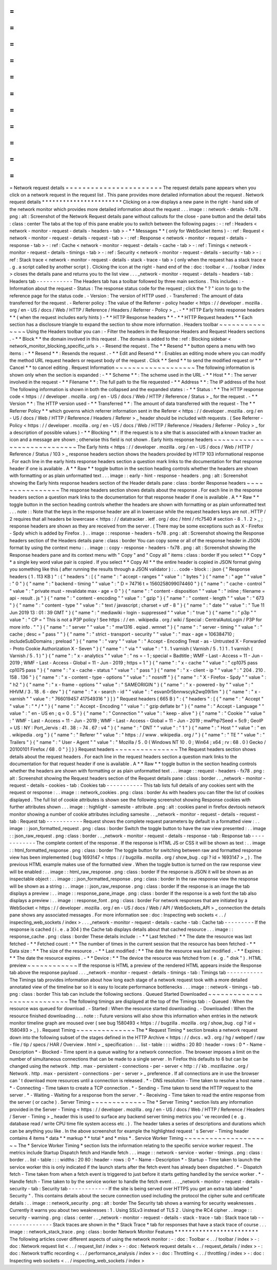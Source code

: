 =
=
=
=
=
=
=
=
=
=
=
=
=
=
=
=
=
=
=
=
=
=
=
Network
request
details
=
=
=
=
=
=
=
=
=
=
=
=
=
=
=
=
=
=
=
=
=
=
=
The
request
details
pane
appears
when
you
click
on
a
network
request
in
the
request
list
.
This
pane
provides
more
detailed
information
about
the
request
.
Network
request
details
*
*
*
*
*
*
*
*
*
*
*
*
*
*
*
*
*
*
*
*
*
*
*
Clicking
on
a
row
displays
a
new
pane
in
the
right
-
hand
side
of
the
network
monitor
which
provides
more
detailed
information
about
the
request
.
.
.
image
:
:
network
-
details
-
fx78
.
png
:
alt
:
Screenshot
of
the
Network
Request
details
pane
without
callouts
for
the
close
-
pane
button
and
the
detail
tabs
:
class
:
center
The
tabs
at
the
top
of
this
pane
enable
you
to
switch
between
the
following
pages
:
-
:
ref
:
Headers
<
network
-
monitor
-
request
-
details
-
headers
-
tab
>
-
*
*
Messages
*
*
(
only
for
WebSocket
items
)
-
:
ref
:
Request
<
network
-
monitor
-
request
-
details
-
request
-
tab
>
-
:
ref
:
Response
<
network
-
monitor
-
request
-
details
-
response
-
tab
>
-
:
ref
:
Cache
<
network
-
monitor
-
request
-
details
-
cache
-
tab
>
-
:
ref
:
Timings
<
network
-
monitor
-
request
-
details
-
timings
-
tab
>
-
:
ref
:
Security
<
network
-
monitor
-
request
-
details
-
security
-
tab
>
-
:
ref
:
Stack
trace
<
network
-
monitor
-
request
-
details
-
stack
-
trace
-
tab
>
(
only
when
the
request
has
a
stack
trace
e
.
g
.
a
script
called
by
another
script
)
.
Clicking
the
icon
at
the
right
-
hand
end
of
the
:
doc
:
toolbar
<
.
.
/
toolbar
/
index
>
closes
the
details
pane
and
returns
you
to
the
list
view
.
.
.
_network
-
monitor
-
request
-
details
-
headers
-
tab
:
Headers
tab
-
-
-
-
-
-
-
-
-
-
-
The
Headers
tab
has
a
toolbar
followed
by
three
main
sections
.
This
includes
:
-
Information
about
the
request
-
Status
:
The
response
status
code
for
the
request
;
click
the
"
?
"
icon
to
go
to
the
reference
page
for
the
status
code
.
-
Version
:
The
version
of
HTTP
used
.
-
Transferred
:
The
amount
of
data
transferred
for
the
request
.
-
Referrer
policy
:
The
value
of
the
Referrer
-
policy
header
<
https
:
/
/
developer
.
mozilla
.
org
/
en
-
US
/
docs
/
Web
/
HTTP
/
Reference
/
Headers
/
Referrer
-
Policy
>
_
.
-
*
*
HTTP
Early
hints
response
headers
*
*
(
when
the
request
includes
early
hints
)
-
*
*
HTTP
Response
headers
*
*
-
*
*
HTTP
Request
headers
*
*
Each
section
has
a
disclosure
triangle
to
expand
the
section
to
show
more
information
.
Headers
toolbar
~
~
~
~
~
~
~
~
~
~
~
~
~
~
~
Using
the
Headers
toolbar
you
can
:
-
Filter
the
headers
in
the
Response
Headers
and
Request
Headers
sections
.
-
*
*
Block
*
*
the
domain
involved
in
this
request
.
The
domain
is
added
to
the
:
ref
:
Blocking
sidebar
<
network_monitor_blocking_specific_urls
>
.
-
Resend
the
request
.
The
*
*
Resend
*
*
button
opens
a
menu
with
two
items
:
-
*
*
Resend
*
*
:
Resends
the
request
.
-
*
*
Edit
and
Resend
*
*
:
Enables
an
editing
mode
where
you
can
modify
the
method
URL
request
headers
or
request
body
of
the
request
.
Click
*
*
Send
*
*
to
send
the
modified
request
or
*
*
Cancel
*
*
to
cancel
editing
.
Request
Information
~
~
~
~
~
~
~
~
~
~
~
~
~
~
~
~
~
~
~
The
following
information
is
shown
only
when
the
section
is
expanded
:
-
*
*
Scheme
*
*
:
The
scheme
used
in
the
URL
-
*
*
Host
*
*
:
The
server
involved
in
the
request
-
*
*
Filename
*
*
:
The
full
path
to
the
file
requested
-
*
*
Address
*
*
:
The
IP
address
of
the
host
The
following
information
is
shown
in
both
the
collapsed
and
the
expanded
states
:
-
*
*
Status
:
*
*
The
HTTP
response
code
<
https
:
/
/
developer
.
mozilla
.
org
/
en
-
US
/
docs
/
Web
/
HTTP
/
Reference
/
Status
>
_
for
the
request
.
-
*
*
Version
*
*
:
The
HTTP
version
used
-
*
*
Transferred
*
*
:
The
amount
of
data
transferred
with
the
request
-
The
*
*
Referrer
Policy
*
*
which
governs
which
referrer
information
sent
in
the
Referer
<
https
:
/
/
developer
.
mozilla
.
org
/
en
-
US
/
docs
/
Web
/
HTTP
/
Reference
/
Headers
/
Referer
>
_
header
should
be
included
with
requests
.
(
See
Referrer
-
Policy
<
https
:
/
/
developer
.
mozilla
.
org
/
en
-
US
/
docs
/
Web
/
HTTP
/
Reference
/
Headers
/
Referrer
-
Policy
>
_
for
a
description
of
possible
values
)
-
*
*
Blocking
*
*
:
If
the
request
is
to
a
site
that
is
associated
with
a
known
tracker
an
icon
and
a
message
are
shown
;
otherwise
this
field
is
not
shown
.
Early
hints
response
headers
~
~
~
~
~
~
~
~
~
~
~
~
~
~
~
~
~
~
~
~
~
~
~
~
~
~
~
~
The
Early
hints
<
https
:
/
/
developer
.
mozilla
.
org
/
en
-
US
/
docs
/
Web
/
HTTP
/
Reference
/
Status
/
103
>
_
response
headers
section
shows
the
headers
provided
by
HTTP
103
informational
response
.
For
each
line
in
the
early
hints
response
headers
section
a
question
mark
links
to
the
documentation
for
that
response
header
if
one
is
available
.
A
*
*
Raw
*
*
toggle
button
in
the
section
heading
controls
whether
the
headers
are
shown
with
formatting
or
as
plain
unformatted
text
.
.
.
image
:
:
early
-
hint
-
response
-
headers
.
png
:
alt
:
Screenshot
showing
the
Early
hints
response
headers
section
of
the
Header
details
pane
:
class
:
border
Response
headers
~
~
~
~
~
~
~
~
~
~
~
~
~
~
~
~
The
response
headers
section
shows
details
about
the
response
.
For
each
line
in
the
response
headers
section
a
question
mark
links
to
the
documentation
for
that
response
header
if
one
is
available
.
A
*
*
Raw
*
*
toggle
button
in
the
section
heading
controls
whether
the
headers
are
shown
with
formatting
or
as
plain
unformatted
text
.
.
.
note
:
:
Note
that
the
keys
in
the
response
header
are
all
in
lowercase
while
the
request
headers
keys
are
not
.
HTTP
/
2
requires
that
all
headers
be
lowercase
<
https
:
/
/
datatracker
.
ietf
.
org
/
doc
/
html
/
rfc7540
#
section
-
8
.
1
.
2
>
_
;
response
headers
are
shown
as
they
are
received
from
the
server
.
(
There
may
be
some
exceptions
such
as
X
-
Firefox
-
Spdy
which
is
added
by
Firefox
.
)
.
.
image
:
:
response
-
headers
-
fx78
.
png
:
alt
:
Screenshot
showing
the
Response
headers
section
of
the
Headers
details
pane
:
class
:
border
You
can
copy
some
or
all
of
the
response
header
in
JSON
format
by
using
the
context
menu
:
.
.
image
:
:
copy
-
response
-
headers
-
fx78
.
png
:
alt
:
Screenshot
showing
the
Response
headers
pane
and
its
context
menu
with
"
Copy
"
and
"
Copy
all
"
items
:
class
:
border
If
you
select
*
*
Copy
*
*
a
single
key
word
value
pair
is
copied
.
If
you
select
*
*
Copy
All
*
*
the
entire
header
is
copied
in
JSON
format
giving
you
something
like
this
(
after
running
the
results
through
a
JSON
validator
)
:
.
.
code
-
block
:
:
json
{
"
Response
headers
(
1
.
113
KB
)
"
:
{
"
headers
"
:
[
{
"
name
"
:
"
accept
-
ranges
"
"
value
"
:
"
bytes
"
}
{
"
name
"
:
"
age
"
"
value
"
:
"
0
"
}
{
"
name
"
:
"
backend
-
timing
"
"
value
"
:
"
D
=
74716
t
=
1560258099074460
"
}
{
"
name
"
:
"
cache
-
control
"
"
value
"
:
"
private
must
-
revalidate
max
-
age
=
0
"
}
{
"
name
"
:
"
content
-
disposition
"
"
value
"
:
"
inline
;
filename
=
api
-
result
.
js
"
}
{
"
name
"
:
"
content
-
encoding
"
"
value
"
:
"
gzip
"
}
{
"
name
"
:
"
content
-
length
"
"
value
"
:
"
673
"
}
{
"
name
"
:
"
content
-
type
"
"
value
"
:
"
text
/
javascript
;
charset
=
utf
-
8
"
}
{
"
name
"
:
"
date
"
"
value
"
:
"
Tue
11
Jun
2019
13
:
01
:
39
GMT
"
}
{
"
name
"
:
"
mediawiki
-
login
-
suppressed
"
"
value
"
:
"
true
"
}
{
"
name
"
:
"
p3p
"
"
value
"
:
"
CP
=
\
"
This
is
not
a
P3P
policy
!
See
https
:
/
/
en
.
wikipedia
.
org
/
wiki
/
Special
:
CentralAutoLogin
/
P3P
for
more
info
.
\
"
"
}
{
"
name
"
:
"
server
"
"
value
"
:
"
mw1316
.
eqiad
.
wmnet
"
}
{
"
name
"
:
"
server
-
timing
"
"
value
"
:
"
cache
;
desc
=
\
"
pass
\
"
"
}
{
"
name
"
:
"
strict
-
transport
-
security
"
"
value
"
:
"
max
-
age
=
106384710
;
includeSubDomains
;
preload
"
}
{
"
name
"
:
"
vary
"
"
value
"
:
"
Accept
-
Encoding
Treat
-
as
-
Untrusted
X
-
Forwarded
-
Proto
Cookie
Authorization
X
-
Seven
"
}
{
"
name
"
:
"
via
"
"
value
"
:
"
1
.
1
varnish
(
Varnish
/
5
.
1
)
1
.
1
varnish
(
Varnish
/
5
.
1
)
"
}
{
"
name
"
:
"
x
-
analytics
"
"
value
"
:
"
ns
=
-
1
;
special
=
Badtitle
;
WMF
-
Last
-
Access
=
11
-
Jun
-
2019
;
WMF
-
Last
-
Access
-
Global
=
11
-
Jun
-
2019
;
https
=
1
"
}
{
"
name
"
:
"
x
-
cache
"
"
value
"
:
"
cp1075
pass
cp1075
pass
"
}
{
"
name
"
:
"
x
-
cache
-
status
"
"
value
"
:
"
pass
"
}
{
"
name
"
:
"
x
-
client
-
ip
"
"
value
"
:
"
204
.
210
.
158
.
136
"
}
{
"
name
"
:
"
x
-
content
-
type
-
options
"
"
value
"
:
"
nosniff
"
}
{
"
name
"
:
"
X
-
Firefox
-
Spdy
"
"
value
"
:
"
h2
"
}
{
"
name
"
:
"
x
-
frame
-
options
"
"
value
"
:
"
SAMEORIGIN
"
}
{
"
name
"
:
"
x
-
powered
-
by
"
"
value
"
:
"
HHVM
/
3
.
18
.
6
-
dev
"
}
{
"
name
"
:
"
x
-
search
-
id
"
"
value
"
:
"
esvan0r5bnnwscyk2wq09i1im
"
}
{
"
name
"
:
"
x
-
varnish
"
"
value
"
:
"
766019457
417549316
"
}
]
}
"
Request
headers
(
665
B
)
"
:
{
"
headers
"
:
[
{
"
name
"
:
"
Accept
"
"
value
"
:
"
*
/
*
"
}
{
"
name
"
:
"
Accept
-
Encoding
"
"
value
"
:
"
gzip
deflate
br
"
}
{
"
name
"
:
"
Accept
-
Language
"
"
value
"
:
"
en
-
US
en
;
q
=
0
.
5
"
}
{
"
name
"
:
"
Connection
"
"
value
"
:
"
keep
-
alive
"
}
{
"
name
"
:
"
Cookie
"
"
value
"
:
"
WMF
-
Last
-
Access
=
11
-
Jun
-
2019
;
WMF
-
Last
-
Access
-
Global
=
11
-
Jun
-
2019
;
mwPhp7Seed
=
5c9
;
GeoIP
=
US
:
NY
:
Port_Jervis
:
41
.
38
:
-
74
.
67
:
v4
"
}
{
"
name
"
:
"
DNT
"
"
value
"
:
"
1
"
}
{
"
name
"
:
"
Host
"
"
value
"
:
"
en
.
wikipedia
.
org
"
}
{
"
name
"
:
"
Referer
"
"
value
"
:
"
https
:
/
/
www
.
wikipedia
.
org
/
"
}
{
"
name
"
:
"
TE
"
"
value
"
:
"
Trailers
"
}
{
"
name
"
:
"
User
-
Agent
"
"
value
"
:
"
Mozilla
/
5
.
0
(
Windows
NT
10
.
0
;
Win64
;
x64
;
rv
:
68
.
0
)
Gecko
/
20100101
Firefox
/
68
.
0
"
}
]
}
}
Request
headers
~
~
~
~
~
~
~
~
~
~
~
~
~
~
~
The
Request
headers
section
shows
details
about
the
request
headers
.
For
each
line
in
the
request
headers
section
a
question
mark
links
to
the
documentation
for
that
request
header
if
one
is
available
.
A
*
*
Raw
*
*
toggle
button
in
the
section
heading
controls
whether
the
headers
are
shown
with
formatting
or
as
plain
unformatted
text
.
.
.
image
:
:
request
-
headers
-
fx78
.
png
:
alt
:
Screenshot
showing
the
Request
headers
section
of
the
Request
details
pane
:
class
:
border
.
.
_network
-
monitor
-
request
-
details
-
cookies
-
tab
:
Cookies
tab
-
-
-
-
-
-
-
-
-
-
-
This
tab
lists
full
details
of
any
cookies
sent
with
the
request
or
response
:
.
.
image
:
:
network_cookies
.
png
:
class
:
border
As
with
headers
you
can
filter
the
list
of
cookies
displayed
.
The
full
list
of
cookie
attributes
is
shown
see
the
following
screenshot
showing
Response
cookies
with
further
attributes
shown
.
.
.
image
:
:
highlight
-
samesite
-
attribute
.
png
:
alt
:
cookies
panel
in
firefox
devtools
network
monitor
showing
a
number
of
cookie
attributes
including
samesite
.
.
_network
-
monitor
-
request
-
details
-
request
-
tab
:
Request
tab
-
-
-
-
-
-
-
-
-
-
-
Request
shows
the
complete
request
parameters
by
default
in
a
formatted
view
:
.
.
image
:
:
json_formatted_request
.
png
:
class
:
border
Switch
the
toggle
button
to
have
the
raw
view
presented
:
.
.
image
:
:
json_raw_request
.
png
:
class
:
border
.
.
_network
-
monitor
-
request
-
details
-
response
-
tab
:
Response
tab
-
-
-
-
-
-
-
-
-
-
-
-
The
complete
content
of
the
response
.
If
the
response
is
HTML
JS
or
CSS
it
will
be
shown
as
text
:
.
.
image
:
:
html_formatted_response
.
png
:
class
:
border
The
toggle
button
for
switching
between
raw
and
formatted
response
view
has
been
implemented
(
bug
1693147
<
https
:
/
/
bugzilla
.
mozilla
.
org
/
show_bug
.
cgi
?
id
=
1693147
>
_
)
.
The
previous
HTML
example
makes
use
of
the
formatted
view
.
When
the
toggle
button
is
turned
on
the
raw
response
view
will
be
enabled
:
.
.
image
:
:
html_raw_response
.
png
:
class
:
border
If
the
response
is
JSON
it
will
be
shown
as
an
inspectable
object
:
.
.
image
:
:
json_formatted_response
.
png
:
class
:
border
In
the
raw
response
view
the
response
will
be
shown
as
a
string
:
.
.
image
:
:
json_raw_response
.
png
:
class
:
border
If
the
response
is
an
image
the
tab
displays
a
preview
:
.
.
image
:
:
response_pane_image
.
png
:
class
:
border
If
the
response
is
a
web
font
the
tab
also
displays
a
preview
:
.
.
image
:
:
response_font
.
png
:
class
:
border
For
network
responses
that
are
initiated
by
a
WebSocket
<
https
:
/
/
developer
.
mozilla
.
org
/
en
-
US
/
docs
/
Web
/
API
/
WebSockets_API
>
_
connection
the
details
pane
shows
any
associated
messages
.
For
more
information
see
:
doc
:
Inspecting
web
sockets
<
.
.
/
inspecting_web_sockets
/
index
>
.
.
.
_network
-
monitor
-
request
-
details
-
cache
-
tab
:
Cache
tab
-
-
-
-
-
-
-
-
-
If
the
response
is
cached
(
i
.
e
.
a
304
)
the
Cache
tab
displays
details
about
that
cached
resource
.
.
.
image
:
:
response_cache
.
png
:
class
:
border
These
details
include
:
-
*
*
Last
fetched
:
*
*
The
date
the
resource
was
last
fetched
-
*
*
Fetched
count
:
*
*
The
number
of
times
in
the
current
session
that
the
resource
has
been
fetched
-
*
*
Data
size
:
*
*
The
size
of
the
resource
.
-
*
*
Last
modified
:
*
*
The
date
the
resource
was
last
modified
.
-
*
*
Expires
:
*
*
The
date
the
resource
expires
.
-
*
*
Device
:
*
*
The
device
the
resource
was
fetched
from
(
e
.
g
.
"
disk
"
)
.
HTML
preview
~
~
~
~
~
~
~
~
~
~
~
~
If
the
response
is
HTML
a
preview
of
the
rendered
HTML
appears
inside
the
Response
tab
above
the
response
payload
.
.
.
_network
-
monitor
-
request
-
details
-
timings
-
tab
:
Timings
tab
-
-
-
-
-
-
-
-
-
-
-
The
Timings
tab
provides
information
about
how
long
each
stage
of
a
network
request
took
with
a
more
detailed
annotated
view
of
the
timeline
bar
so
it
is
easy
to
locate
performance
bottlenecks
.
.
.
image
:
:
network
-
timings
-
tab
.
png
:
class
:
border
This
tab
can
include
the
following
sections
.
Queued
Started
Downloaded
~
~
~
~
~
~
~
~
~
~
~
~
~
~
~
~
~
~
~
~
~
~
~
~
~
~
~
The
following
timings
are
displayed
at
the
top
of
the
Timings
tab
:
-
Queued
:
When
the
resource
was
queued
for
download
.
-
Started
:
When
the
resource
started
downloading
.
-
Downloaded
:
When
the
resource
finished
downloading
.
.
.
note
:
:
Future
versions
will
also
show
this
information
when
entries
in
the
network
monitor
timeline
graph
are
moused
over
(
see
bug
1580493
<
https
:
/
/
bugzilla
.
mozilla
.
org
/
show_bug
.
cgi
?
id
=
1580493
>
_
)
.
Request
Timing
~
~
~
~
~
~
~
~
~
~
~
~
~
~
The
*
Request
Timing
*
section
breaks
a
network
request
down
into
the
following
subset
of
the
stages
defined
in
the
HTTP
Archive
<
https
:
/
/
dvcs
.
w3
.
org
/
hg
/
webperf
/
raw
-
file
/
tip
/
specs
/
HAR
/
Overview
.
html
>
_
specification
:
.
.
list
-
table
:
:
:
widths
:
20
80
:
header
-
rows
:
0
*
-
Name
-
Description
*
-
Blocked
-
Time
spent
in
a
queue
waiting
for
a
network
connection
.
The
browser
imposes
a
limit
on
the
number
of
simultaneous
connections
that
can
be
made
to
a
single
server
.
In
Firefox
this
defaults
to
6
but
can
be
changed
using
the
network
.
http
.
max
-
persistent
-
connections
-
per
-
server
<
http
:
/
/
kb
.
mozillazine
.
org
/
Network
.
http
.
max
-
persistent
-
connections
-
per
-
server
>
_
preference
.
If
all
connections
are
in
use
the
browser
can
'
t
download
more
resources
until
a
connection
is
released
.
*
-
DNS
resolution
-
Time
taken
to
resolve
a
host
name
.
*
-
Connecting
-
Time
taken
to
create
a
TCP
connection
.
*
-
Sending
-
Time
taken
to
send
the
HTTP
request
to
the
server
.
*
-
Waiting
-
Waiting
for
a
response
from
the
server
.
*
-
Receiving
-
Time
taken
to
read
the
entire
response
from
the
server
(
or
cache
)
.
Server
Timing
~
~
~
~
~
~
~
~
~
~
~
~
~
The
*
Server
Timing
*
section
lists
any
information
provided
in
the
Server
-
Timing
<
https
:
/
/
developer
.
mozilla
.
org
/
en
-
US
/
docs
/
Web
/
HTTP
/
Reference
/
Headers
/
Server
-
Timing
>
_
header
this
is
used
to
surface
any
backend
server
timing
metrics
you
'
ve
recorded
(
e
.
g
.
database
read
/
write
CPU
time
file
system
access
etc
.
)
.
The
header
takes
a
series
of
descriptions
and
durations
which
can
be
anything
you
like
.
In
the
above
screenshot
for
example
the
highlighted
request
'
s
Server
-
Timing
header
contains
4
items
*
data
*
*
markup
*
*
total
*
and
*
miss
*
.
Service
Worker
Timing
~
~
~
~
~
~
~
~
~
~
~
~
~
~
~
~
~
~
~
~
~
The
*
Service
Worker
Timing
*
section
lists
the
information
relating
to
the
specific
service
worker
request
.
The
metrics
include
Startup
Dispatch
fetch
and
Handle
fetch
.
.
.
image
:
:
network
-
service
-
worker
-
timings
.
png
:
class
:
border
.
.
list
-
table
:
:
:
widths
:
20
80
:
header
-
rows
:
0
*
-
Name
-
Description
*
-
Startup
-
Time
taken
to
launch
the
service
worker
this
is
only
indicated
if
the
launch
starts
after
the
fetch
event
has
already
been
dispatched
.
*
-
Dispatch
fetch
-
Time
taken
from
when
a
fetch
event
is
triggered
to
just
before
it
starts
getting
handled
by
the
service
worker
.
*
-
Handle
fetch
-
Time
taken
to
by
the
service
worker
to
handle
the
fetch
event
.
.
.
_network
-
monitor
-
request
-
details
-
security
-
tab
:
Security
tab
-
-
-
-
-
-
-
-
-
-
-
-
If
the
site
is
being
served
over
HTTPS
you
get
an
extra
tab
labeled
"
Security
"
.
This
contains
details
about
the
secure
connection
used
including
the
protocol
the
cipher
suite
and
certificate
details
:
.
.
image
:
:
network_security
.
png
:
alt
:
border
The
Security
tab
shows
a
warning
for
security
weaknesses
.
Currently
it
warns
you
about
two
weaknesses
:
1
.
Using
SSLv3
instead
of
TLS
2
.
Using
the
RC4
cipher
.
.
image
:
:
security
-
warning
.
png
:
class
:
center
.
.
_network
-
monitor
-
request
-
details
-
stack
-
trace
-
tab
:
Stack
trace
tab
-
-
-
-
-
-
-
-
-
-
-
-
-
-
-
Stack
traces
are
shown
in
the
*
Stack
Trace
*
tab
for
responses
that
have
a
stack
trace
of
course
.
.
.
image
:
:
network_stack_trace
.
png
:
class
:
border
Network
Monitor
Features
*
*
*
*
*
*
*
*
*
*
*
*
*
*
*
*
*
*
*
*
*
*
*
*
The
following
articles
cover
different
aspects
of
using
the
network
monitor
:
-
:
doc
:
Toolbar
<
.
.
/
toolbar
/
index
>
-
:
doc
:
Network
request
list
<
.
.
/
request_list
/
index
>
-
:
doc
:
Network
request
details
<
.
.
/
request_details
/
index
>
-
:
doc
:
Network
traffic
recording
<
.
.
/
performance_analysis
/
index
>
-
:
doc
:
Throttling
<
.
.
/
throttling
/
index
>
-
:
doc
:
Inspecting
web
sockets
<
.
.
/
inspecting_web_sockets
/
index
>
